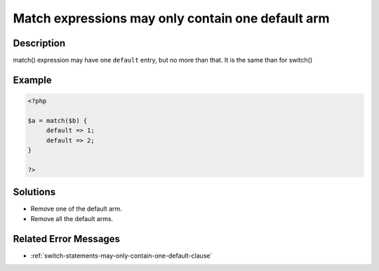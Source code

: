 .. _match-expressions-may-only-contain-one-default-arm:

Match expressions may only contain one default arm
--------------------------------------------------
 
.. meta::
	:description:
		Match expressions may only contain one default arm: match() expression may have one ``default`` entry, but no more than that.
	:og:image: https://php-changed-behaviors.readthedocs.io/en/latest/_static/logo.png
	:og:type: article
	:og:title: Match expressions may only contain one default arm
	:og:description: match() expression may have one ``default`` entry, but no more than that
	:og:url: https://php-errors.readthedocs.io/en/latest/messages/match-expressions-may-only-contain-one-default-arm.html
	:og:locale: en
	:twitter:card: summary_large_image
	:twitter:site: @exakat
	:twitter:title: Match expressions may only contain one default arm
	:twitter:description: Match expressions may only contain one default arm: match() expression may have one ``default`` entry, but no more than that
	:twitter:creator: @exakat
	:twitter:image:src: https://php-changed-behaviors.readthedocs.io/en/latest/_static/logo.png

.. raw:: html

	<script type="application/ld+json">{"@context":"https:\/\/schema.org","@graph":[{"@type":"WebPage","@id":"https:\/\/php-errors.readthedocs.io\/en\/latest\/tips\/match-expressions-may-only-contain-one-default-arm.html","url":"https:\/\/php-errors.readthedocs.io\/en\/latest\/tips\/match-expressions-may-only-contain-one-default-arm.html","name":"Match expressions may only contain one default arm","isPartOf":{"@id":"https:\/\/www.exakat.io\/"},"datePublished":"Mon, 28 Oct 2024 20:49:57 +0000","dateModified":"Wed, 09 Oct 2024 16:01:45 +0000","description":"match() expression may have one ``default`` entry, but no more than that","inLanguage":"en-US","potentialAction":[{"@type":"ReadAction","target":["https:\/\/php-tips.readthedocs.io\/en\/latest\/tips\/match-expressions-may-only-contain-one-default-arm.html"]}]},{"@type":"WebSite","@id":"https:\/\/www.exakat.io\/","url":"https:\/\/www.exakat.io\/","name":"Exakat","description":"Smart PHP static analysis","inLanguage":"en-US"}]}</script>

Description
___________
 
match() expression may have one ``default`` entry, but no more than that. It is the same than for switch()

Example
_______

.. code-block:: php

   <?php
   
   $a = match($b) {
   	default => 1;
   	default => 2;
   }
   
   ?>

Solutions
_________

+ Remove one of the default arm.
+ Remove all the default arms.

Related Error Messages
______________________

+ :ref:`switch-statements-may-only-contain-one-default-clause`
